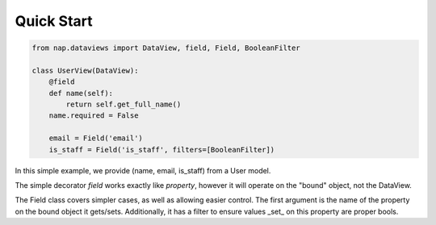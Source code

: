 Quick Start
===========

.. code-block:: python

   from nap.dataviews import DataView, field, Field, BooleanFilter

   class UserView(DataView):
       @field
       def name(self):
           return self.get_full_name()
       name.required = False

       email = Field('email')
       is_staff = Field('is_staff', filters=[BooleanFilter])

In this simple example, we provide (name, email, is_staff) from a User model.

The simple decorator `field` works exactly like `property`, however it will
operate on the "bound" object, not the DataView.

The Field class covers simpler cases, as well as allowing easier control.  The
first argument is the name of the property on the bound object it gets/sets.
Additionally, it has a filter to ensure values _set_ on this property are
proper bools.

